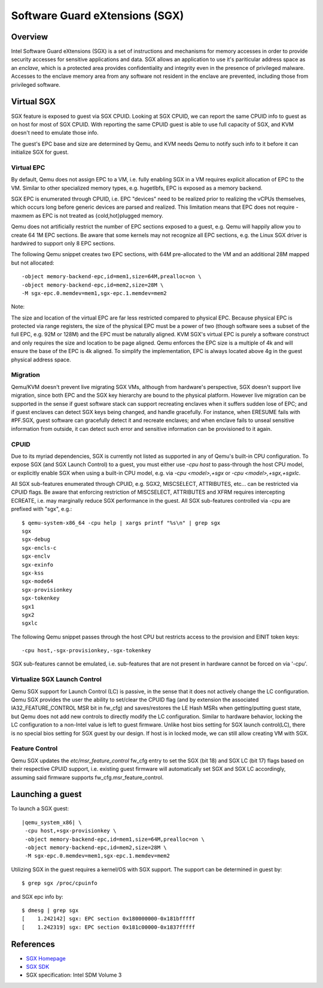 Software Guard eXtensions (SGX)
===============================

Overview
--------

Intel Software Guard eXtensions (SGX) is a set of instructions and mechanisms
for memory accesses in order to provide security accesses for sensitive
applications and data. SGX allows an application to use it's pariticular
address space as an *enclave*, which is a protected area provides confidentiality
and integrity even in the presence of privileged malware. Accesses to the
enclave memory area from any software not resident in the enclave are prevented,
including those from privileged software.

Virtual SGX
-----------

SGX feature is exposed to guest via SGX CPUID. Looking at SGX CPUID, we can
report the same CPUID info to guest as on host for most of SGX CPUID. With
reporting the same CPUID guest is able to use full capacity of SGX, and KVM
doesn't need to emulate those info.

The guest's EPC base and size are determined by Qemu, and KVM needs Qemu to
notify such info to it before it can initialize SGX for guest.

Virtual EPC
~~~~~~~~~~~

By default, Qemu does not assign EPC to a VM, i.e. fully enabling SGX in a VM
requires explicit allocation of EPC to the VM. Similar to other specialized
memory types, e.g. hugetlbfs, EPC is exposed as a memory backend.

SGX EPC is enumerated through CPUID, i.e. EPC "devices" need to be realized
prior to realizing the vCPUs themselves, which occurs long before generic
devices are parsed and realized.  This limitation means that EPC does not
require -maxmem as EPC is not treated as {cold,hot}plugged memory.

Qemu does not artificially restrict the number of EPC sections exposed to a
guest, e.g. Qemu will happily allow you to create 64 1M EPC sections. Be aware
that some kernels may not recognize all EPC sections, e.g. the Linux SGX driver
is hardwired to support only 8 EPC sections.

The following Qemu snippet creates two EPC sections, with 64M pre-allocated
to the VM and an additional 28M mapped but not allocated::

 -object memory-backend-epc,id=mem1,size=64M,prealloc=on \
 -object memory-backend-epc,id=mem2,size=28M \
 -M sgx-epc.0.memdev=mem1,sgx-epc.1.memdev=mem2

Note:

The size and location of the virtual EPC are far less restricted compared
to physical EPC. Because physical EPC is protected via range registers,
the size of the physical EPC must be a power of two (though software sees
a subset of the full EPC, e.g. 92M or 128M) and the EPC must be naturally
aligned.  KVM SGX's virtual EPC is purely a software construct and only
requires the size and location to be page aligned. Qemu enforces the EPC
size is a multiple of 4k and will ensure the base of the EPC is 4k aligned.
To simplify the implementation, EPC is always located above 4g in the guest
physical address space.

Migration
~~~~~~~~~

Qemu/KVM doesn't prevent live migrating SGX VMs, although from hardware's
perspective, SGX doesn't support live migration, since both EPC and the SGX
key hierarchy are bound to the physical platform. However live migration
can be supported in the sense if guest software stack can support recreating
enclaves when it suffers sudden lose of EPC; and if guest enclaves can detect
SGX keys being changed, and handle gracefully. For instance, when ERESUME fails
with #PF.SGX, guest software can gracefully detect it and recreate enclaves;
and when enclave fails to unseal sensitive information from outside, it can
detect such error and sensitive information can be provisioned to it again.

CPUID
~~~~~

Due to its myriad dependencies, SGX is currently not listed as supported
in any of Qemu's built-in CPU configuration. To expose SGX (and SGX Launch
Control) to a guest, you must either use `-cpu host` to pass-through the
host CPU model, or explicitly enable SGX when using a built-in CPU model,
e.g. via `-cpu <model>,+sgx` or `-cpu <model>,+sgx,+sgxlc`.

All SGX sub-features enumerated through CPUID, e.g. SGX2, MISCSELECT,
ATTRIBUTES, etc... can be restricted via CPUID flags. Be aware that enforcing
restriction of MISCSELECT, ATTRIBUTES and XFRM requires intercepting ECREATE,
i.e. may marginally reduce SGX performance in the guest. All SGX sub-features
controlled via -cpu are prefixed with "sgx", e.g.::

  $ qemu-system-x86_64 -cpu help | xargs printf "%s\n" | grep sgx
  sgx
  sgx-debug
  sgx-encls-c
  sgx-enclv
  sgx-exinfo
  sgx-kss
  sgx-mode64
  sgx-provisionkey
  sgx-tokenkey
  sgx1
  sgx2
  sgxlc

The following Qemu snippet passes through the host CPU but restricts access to
the provision and EINIT token keys::

 -cpu host,-sgx-provisionkey,-sgx-tokenkey

SGX sub-features cannot be emulated, i.e. sub-features that are not present
in hardware cannot be forced on via '-cpu'.

Virtualize SGX Launch Control
~~~~~~~~~~~~~~~~~~~~~~~~~~~~~

Qemu SGX support for Launch Control (LC) is passive, in the sense that it
does not actively change the LC configuration.  Qemu SGX provides the user
the ability to set/clear the CPUID flag (and by extension the associated
IA32_FEATURE_CONTROL MSR bit in fw_cfg) and saves/restores the LE Hash MSRs
when getting/putting guest state, but Qemu does not add new controls to
directly modify the LC configuration.  Similar to hardware behavior, locking
the LC configuration to a non-Intel value is left to guest firmware.  Unlike
host bios setting for SGX launch control(LC), there is no special bios setting
for SGX guest by our design. If host is in locked mode, we can still allow
creating VM with SGX.

Feature Control
~~~~~~~~~~~~~~~

Qemu SGX updates the `etc/msr_feature_control` fw_cfg entry to set the SGX
(bit 18) and SGX LC (bit 17) flags based on their respective CPUID support,
i.e. existing guest firmware will automatically set SGX and SGX LC accordingly,
assuming said firmware supports fw_cfg.msr_feature_control.

Launching a guest
-----------------

To launch a SGX guest:

.. parsed-literal::

  |qemu_system_x86| \\
   -cpu host,+sgx-provisionkey \\
   -object memory-backend-epc,id=mem1,size=64M,prealloc=on \\
   -object memory-backend-epc,id=mem2,size=28M \\
   -M sgx-epc.0.memdev=mem1,sgx-epc.1.memdev=mem2

Utilizing SGX in the guest requires a kernel/OS with SGX support.
The support can be determined in guest by::

  $ grep sgx /proc/cpuinfo

and SGX epc info by::

  $ dmesg | grep sgx
  [    1.242142] sgx: EPC section 0x180000000-0x181bfffff
  [    1.242319] sgx: EPC section 0x181c00000-0x1837fffff

References
----------

- `SGX Homepage <https://software.intel.com/sgx>`__

- `SGX SDK <https://github.com/intel/linux-sgx.git>`__

- SGX specification: Intel SDM Volume 3
